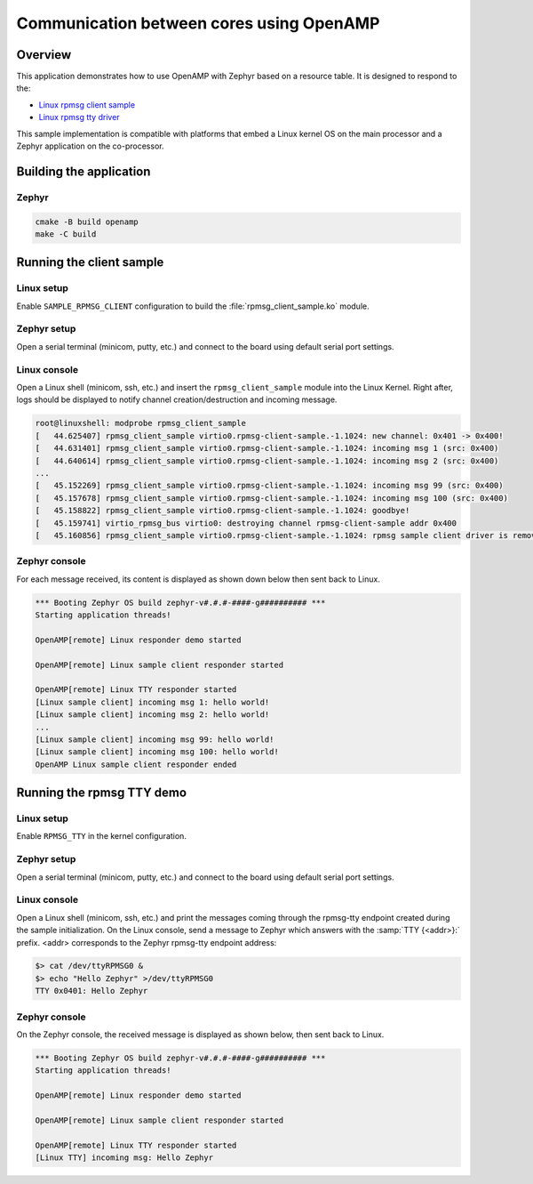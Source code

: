 Communication between cores using OpenAMP
#########################################

Overview
********

This application demonstrates how to use OpenAMP with Zephyr based on a resource
table. It is designed to respond to the:

* `Linux rpmsg client sample <https://elixir.bootlin.com/linux/latest/source/samples/rpmsg/rpmsg_client_sample.c>`_
* `Linux rpmsg tty driver <https://elixir.bootlin.com/linux/latest/source/drivers/tty/rpmsg_tty.c>`_

This sample implementation is compatible with platforms that embed
a Linux kernel OS on the main processor and a Zephyr application on
the co-processor.

Building the application
************************

Zephyr
======

.. code-block:: console

   cmake -B build openamp
   make -C build

Running the client sample
*************************

Linux setup
===========

Enable ``SAMPLE_RPMSG_CLIENT`` configuration to build the :file:`rpmsg_client_sample.ko` module.

Zephyr setup
============

Open a serial terminal (minicom, putty, etc.) and connect to the board using default serial port settings.

Linux console
=============

Open a Linux shell (minicom, ssh, etc.) and insert the ``rpmsg_client_sample`` module into the Linux Kernel.
Right after, logs should be displayed to notify channel creation/destruction and incoming message.

.. code-block:: console

   root@linuxshell: modprobe rpmsg_client_sample
   [   44.625407] rpmsg_client_sample virtio0.rpmsg-client-sample.-1.1024: new channel: 0x401 -> 0x400!
   [   44.631401] rpmsg_client_sample virtio0.rpmsg-client-sample.-1.1024: incoming msg 1 (src: 0x400)
   [   44.640614] rpmsg_client_sample virtio0.rpmsg-client-sample.-1.1024: incoming msg 2 (src: 0x400)
   ...
   [   45.152269] rpmsg_client_sample virtio0.rpmsg-client-sample.-1.1024: incoming msg 99 (src: 0x400)
   [   45.157678] rpmsg_client_sample virtio0.rpmsg-client-sample.-1.1024: incoming msg 100 (src: 0x400)
   [   45.158822] rpmsg_client_sample virtio0.rpmsg-client-sample.-1.1024: goodbye!
   [   45.159741] virtio_rpmsg_bus virtio0: destroying channel rpmsg-client-sample addr 0x400
   [   45.160856] rpmsg_client_sample virtio0.rpmsg-client-sample.-1.1024: rpmsg sample client driver is removed


Zephyr console
==============

For each message received, its content is displayed as shown down below then sent back to Linux.

.. code-block:: console

   *** Booting Zephyr OS build zephyr-v#.#.#-####-g########## ***
   Starting application threads!

   OpenAMP[remote] Linux responder demo started

   OpenAMP[remote] Linux sample client responder started

   OpenAMP[remote] Linux TTY responder started
   [Linux sample client] incoming msg 1: hello world!
   [Linux sample client] incoming msg 2: hello world!
   ...
   [Linux sample client] incoming msg 99: hello world!
   [Linux sample client] incoming msg 100: hello world!
   OpenAMP Linux sample client responder ended


Running the rpmsg TTY demo
**************************

Linux setup
===========

Enable ``RPMSG_TTY`` in the kernel configuration.

Zephyr setup
============

Open a serial terminal (minicom, putty, etc.) and connect to the board using default serial port settings.

Linux console
=============

Open a Linux shell (minicom, ssh, etc.) and print the messages coming through the rpmsg-tty endpoint created during the sample initialization.
On the Linux console, send a message to Zephyr which answers with the :samp:`TTY {<addr>}:` prefix.
<addr> corresponds to the Zephyr rpmsg-tty endpoint address:

.. code-block:: console

   $> cat /dev/ttyRPMSG0 &
   $> echo "Hello Zephyr" >/dev/ttyRPMSG0
   TTY 0x0401: Hello Zephyr

Zephyr console
==============

On the Zephyr console, the received message is displayed as shown below, then sent back to Linux.

.. code-block:: console

   *** Booting Zephyr OS build zephyr-v#.#.#-####-g########## ***
   Starting application threads!

   OpenAMP[remote] Linux responder demo started

   OpenAMP[remote] Linux sample client responder started

   OpenAMP[remote] Linux TTY responder started
   [Linux TTY] incoming msg: Hello Zephyr
